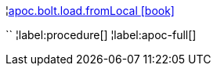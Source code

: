 ¦xref::overview/apoc.bolt/apoc.bolt.load.fromLocal.adoc[apoc.bolt.load.fromLocal icon:book[]] +

``
¦label:procedure[]
¦label:apoc-full[]
